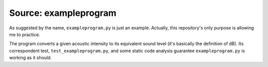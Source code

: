 .. _source.exampleprogram:

Source: exampleprogram
======================

As suggested by the name, ``exampleprogram.py`` is just an example. Actually, 
this repository's only purpose is allowing me to practice. 

The program converts a given acoustic intensity to its equivalent sound level 
(it's basically the definition of dB). Its correspondent test, ``test_exampleprogram.py``, 
and some static code analysis guarantee ``exampleprogram.py`` is working as it should.
